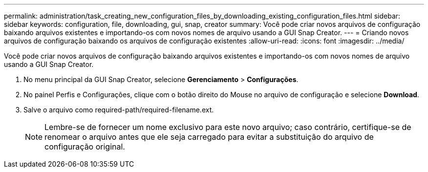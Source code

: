 ---
permalink: administration/task_creating_new_configuration_files_by_downloading_existing_configuration_files.html 
sidebar: sidebar 
keywords: configuration, file, downloading, gui, snap, creator 
summary: Você pode criar novos arquivos de configuração baixando arquivos existentes e importando-os com novos nomes de arquivo usando a GUI Snap Creator. 
---
= Criando novos arquivos de configuração baixando os arquivos de configuração existentes
:allow-uri-read: 
:icons: font
:imagesdir: ../media/


[role="lead"]
Você pode criar novos arquivos de configuração baixando arquivos existentes e importando-os com novos nomes de arquivo usando a GUI Snap Creator.

. No menu principal da GUI Snap Creator, selecione *Gerenciamento* > *Configurações*.
. No painel Perfis e Configurações, clique com o botão direito do Mouse no arquivo de configuração e selecione *Download*.
. Salve o arquivo como required-path/required-filename.ext.
+

NOTE: Lembre-se de fornecer um nome exclusivo para este novo arquivo; caso contrário, certifique-se de renomear o arquivo antes que ele seja carregado para evitar a substituição do arquivo de configuração original.


